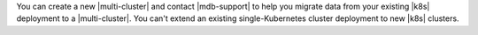 You can create a new |multi-cluster| and contact |mdb-support| to help you
migrate data from your existing |k8s| deployment to a |multi-cluster|.
You can't extend an existing single-Kubernetes cluster deployment to
new |k8s| clusters.